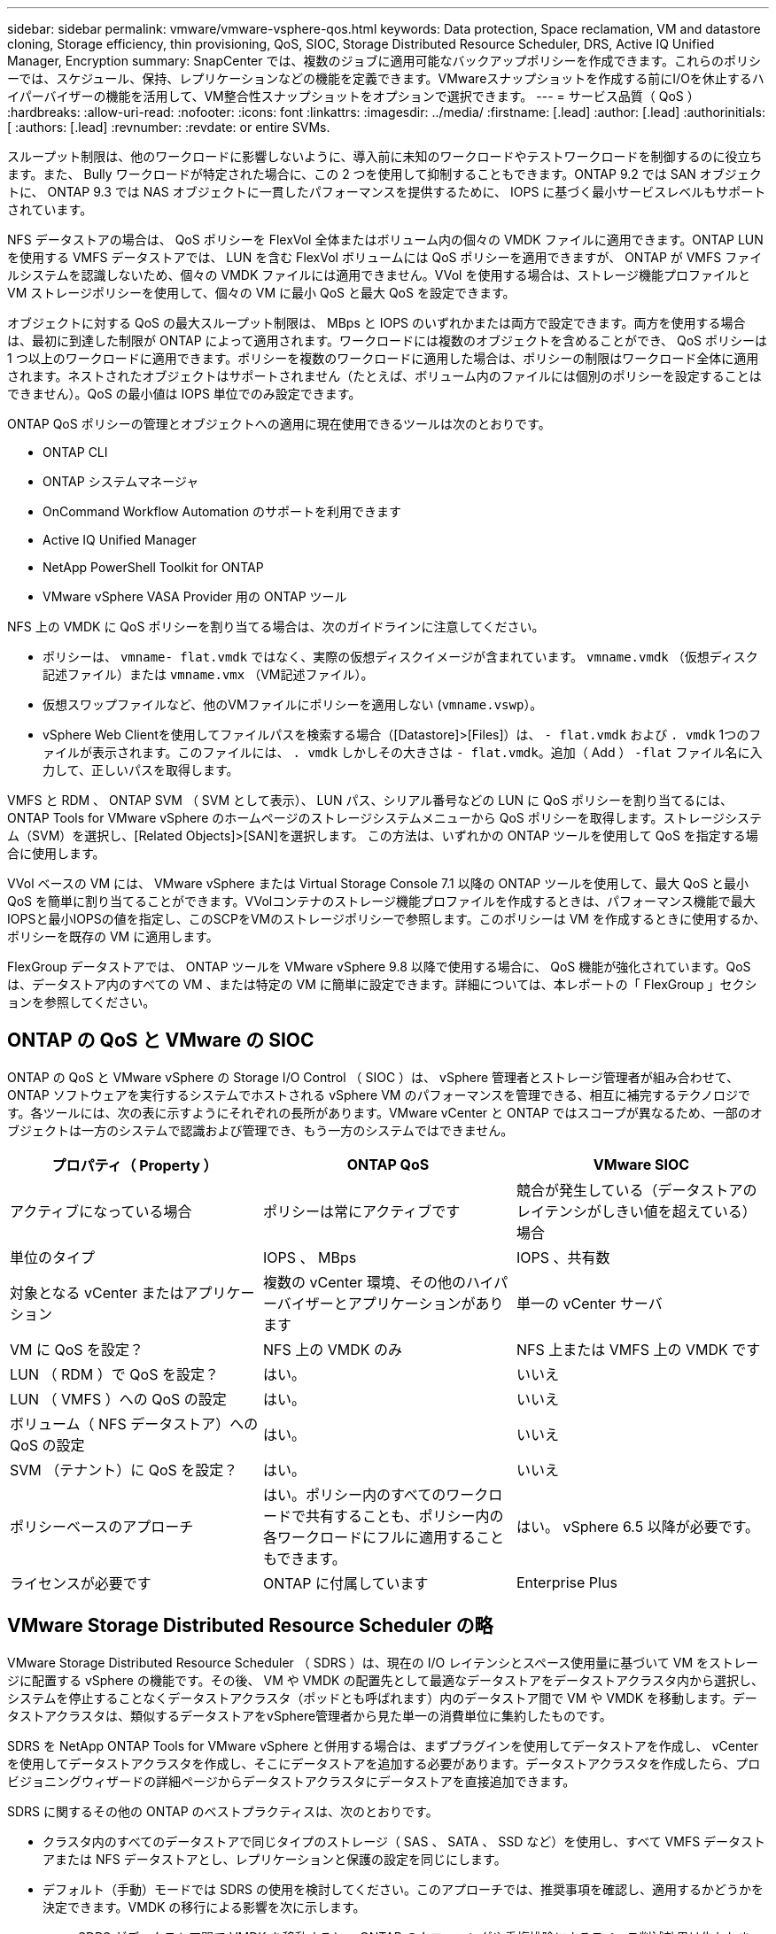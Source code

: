 ---
sidebar: sidebar 
permalink: vmware/vmware-vsphere-qos.html 
keywords: Data protection, Space reclamation, VM and datastore cloning, Storage efficiency, thin provisioning, QoS, SIOC, Storage Distributed Resource Scheduler, DRS, Active IQ Unified Manager, Encryption 
summary: SnapCenter では、複数のジョブに適用可能なバックアップポリシーを作成できます。これらのポリシーでは、スケジュール、保持、レプリケーションなどの機能を定義できます。VMwareスナップショットを作成する前にI/Oを休止するハイパーバイザーの機能を活用して、VM整合性スナップショットをオプションで選択できます。 
---
= サービス品質（ QoS ）
:hardbreaks:
:allow-uri-read: 
:nofooter: 
:icons: font
:linkattrs: 
:imagesdir: ../media/
:firstname: [.lead]
:author: [.lead]
:authorinitials: [
:authors: [.lead]
:revnumber: 
:revdate: or entire SVMs.


スループット制限は、他のワークロードに影響しないように、導入前に未知のワークロードやテストワークロードを制御するのに役立ちます。また、 Bully ワークロードが特定された場合に、この 2 つを使用して抑制することもできます。ONTAP 9.2 では SAN オブジェクトに、 ONTAP 9.3 では NAS オブジェクトに一貫したパフォーマンスを提供するために、 IOPS に基づく最小サービスレベルもサポートされています。

NFS データストアの場合は、 QoS ポリシーを FlexVol 全体またはボリューム内の個々の VMDK ファイルに適用できます。ONTAP LUN を使用する VMFS データストアでは、 LUN を含む FlexVol ボリュームには QoS ポリシーを適用できますが、 ONTAP が VMFS ファイルシステムを認識しないため、個々の VMDK ファイルには適用できません。VVol を使用する場合は、ストレージ機能プロファイルと VM ストレージポリシーを使用して、個々の VM に最小 QoS と最大 QoS を設定できます。

オブジェクトに対する QoS の最大スループット制限は、 MBps と IOPS のいずれかまたは両方で設定できます。両方を使用する場合は、最初に到達した制限が ONTAP によって適用されます。ワークロードには複数のオブジェクトを含めることができ、 QoS ポリシーは 1 つ以上のワークロードに適用できます。ポリシーを複数のワークロードに適用した場合は、ポリシーの制限はワークロード全体に適用されます。ネストされたオブジェクトはサポートされません（たとえば、ボリューム内のファイルには個別のポリシーを設定することはできません）。QoS の最小値は IOPS 単位でのみ設定できます。

ONTAP QoS ポリシーの管理とオブジェクトへの適用に現在使用できるツールは次のとおりです。

* ONTAP CLI
* ONTAP システムマネージャ
* OnCommand Workflow Automation のサポートを利用できます
* Active IQ Unified Manager
* NetApp PowerShell Toolkit for ONTAP
* VMware vSphere VASA Provider 用の ONTAP ツール


NFS 上の VMDK に QoS ポリシーを割り当てる場合は、次のガイドラインに注意してください。

* ポリシーは、 `vmname- flat.vmdk` ではなく、実際の仮想ディスクイメージが含まれています。 `vmname.vmdk` （仮想ディスク記述ファイル）または `vmname.vmx` （VM記述ファイル）。
* 仮想スワップファイルなど、他のVMファイルにポリシーを適用しない (`vmname.vswp`）。
* vSphere Web Clientを使用してファイルパスを検索する場合（[Datastore]>[Files]）は、 `- flat.vmdk` および `. vmdk` 1つのファイルが表示されます。このファイルには、 `. vmdk` しかしその大きさは `- flat.vmdk`。追加（ Add ） `-flat` ファイル名に入力して、正しいパスを取得します。


VMFS と RDM 、 ONTAP SVM （ SVM として表示）、 LUN パス、シリアル番号などの LUN に QoS ポリシーを割り当てるには、 ONTAP Tools for VMware vSphere のホームページのストレージシステムメニューから QoS ポリシーを取得します。ストレージシステム（SVM）を選択し、[Related Objects]>[SAN]を選択します。  この方法は、いずれかの ONTAP ツールを使用して QoS を指定する場合に使用します。

VVol ベースの VM には、 VMware vSphere または Virtual Storage Console 7.1 以降の ONTAP ツールを使用して、最大 QoS と最小 QoS を簡単に割り当てることができます。VVolコンテナのストレージ機能プロファイルを作成するときは、パフォーマンス機能で最大IOPSと最小IOPSの値を指定し、このSCPをVMのストレージポリシーで参照します。このポリシーは VM を作成するときに使用するか、ポリシーを既存の VM に適用します。

FlexGroup データストアでは、 ONTAP ツールを VMware vSphere 9.8 以降で使用する場合に、 QoS 機能が強化されています。QoS は、データストア内のすべての VM 、または特定の VM に簡単に設定できます。詳細については、本レポートの「 FlexGroup 」セクションを参照してください。



== ONTAP の QoS と VMware の SIOC

ONTAP の QoS と VMware vSphere の Storage I/O Control （ SIOC ）は、 vSphere 管理者とストレージ管理者が組み合わせて、 ONTAP ソフトウェアを実行するシステムでホストされる vSphere VM のパフォーマンスを管理できる、相互に補完するテクノロジです。各ツールには、次の表に示すようにそれぞれの長所があります。VMware vCenter と ONTAP ではスコープが異なるため、一部のオブジェクトは一方のシステムで認識および管理でき、もう一方のシステムではできません。

|===
| プロパティ（ Property ） | ONTAP QoS | VMware SIOC 


| アクティブになっている場合 | ポリシーは常にアクティブです | 競合が発生している（データストアのレイテンシがしきい値を超えている）場合 


| 単位のタイプ | IOPS 、 MBps | IOPS 、共有数 


| 対象となる vCenter またはアプリケーション | 複数の vCenter 環境、その他のハイパーバイザーとアプリケーションがあります | 単一の vCenter サーバ 


| VM に QoS を設定？ | NFS 上の VMDK のみ | NFS 上または VMFS 上の VMDK です 


| LUN （ RDM ）で QoS を設定？ | はい。 | いいえ 


| LUN （ VMFS ）への QoS の設定 | はい。 | いいえ 


| ボリューム（ NFS データストア）への QoS の設定 | はい。 | いいえ 


| SVM （テナント）に QoS を設定？ | はい。 | いいえ 


| ポリシーベースのアプローチ | はい。ポリシー内のすべてのワークロードで共有することも、ポリシー内の各ワークロードにフルに適用することもできます。 | はい。 vSphere 6.5 以降が必要です。 


| ライセンスが必要です | ONTAP に付属しています | Enterprise Plus 
|===


== VMware Storage Distributed Resource Scheduler の略

VMware Storage Distributed Resource Scheduler （ SDRS ）は、現在の I/O レイテンシとスペース使用量に基づいて VM をストレージに配置する vSphere の機能です。その後、 VM や VMDK の配置先として最適なデータストアをデータストアクラスタ内から選択し、システムを停止することなくデータストアクラスタ（ポッドとも呼ばれます）内のデータストア間で VM や VMDK を移動します。データストアクラスタは、類似するデータストアをvSphere管理者から見た単一の消費単位に集約したものです。

SDRS を NetApp ONTAP Tools for VMware vSphere と併用する場合は、まずプラグインを使用してデータストアを作成し、 vCenter を使用してデータストアクラスタを作成し、そこにデータストアを追加する必要があります。データストアクラスタを作成したら、プロビジョニングウィザードの詳細ページからデータストアクラスタにデータストアを直接追加できます。

SDRS に関するその他の ONTAP のベストプラクティスは、次のとおりです。

* クラスタ内のすべてのデータストアで同じタイプのストレージ（ SAS 、 SATA 、 SSD など）を使用し、すべて VMFS データストアまたは NFS データストアとし、レプリケーションと保護の設定を同じにします。
* デフォルト（手動）モードでは SDRS の使用を検討してください。このアプローチでは、推奨事項を確認し、適用するかどうかを決定できます。VMDK の移行による影響を次に示します。
+
** SDRS がデータストア間で VMDK を移動すると、 ONTAP のクローニングや重複排除によるスペース削減効果は失われます。重複排除機能を再実行すれば、削減効果を取り戻すことができます。
** NetAppでは、VMDKを移動したあとに、移動したVMによってスペースがロックされるため、ソースデータストアでSnapshotを再作成することを推奨しています。
** 同じアグリゲート上のデータストア間で VMDK を移動してもメリットはほとんどなく、 SDRS はアグリゲートを共有する可能性のある他のワークロードを可視化できません。






== ストレージポリシーベースの管理とVVOL

VMware vSphere APIs for Storage Awareness （ VASA ）を使用すると、ストレージ管理者は、明確に定義された機能を使用してデータストアを簡単に設定でき、 VM 管理者は、相互にやり取りすることなく、いつでも VM をプロビジョニングするためのこれらの機能を使用できます。このアプローチを見て、仮想化ストレージの運用を合理化し、単純な作業の多くを回避する方法を確認することをお勧めします。

VASA が導入される前は、 VM 管理者が VM ストレージポリシーを定義することもできましたが、適切なデータストアを特定するには、多くの場合、ドキュメントや命名規則を使用する必要がありました。VASA を使用すると、ストレージ管理者は、パフォーマンス、階層化、暗号化、レプリケーションなど、さまざまなストレージ機能を定義できます。1 つのボリュームまたはボリュームセットの一連の機能を、ストレージ機能プロファイル（ SCP ）と呼びます。

SCPでは、VMのデータVVOLに対して最小または最大のQoSがサポートされます。最小 QoS は AFF システムでのみサポートされます。VMware vSphere 用の ONTAP ツールには、 ONTAP システム上の VVOL の VM の詳細なパフォーマンスと論理容量を表示するダッシュボードがあります。

次の図は、 VMware vSphere 9.8 VVol ダッシュボード用の ONTAP ツールを示しています。

image:vsphere_ontap_image7.png["エラー：グラフィックイメージがありません"]

ストレージ機能プロファイルを定義したら、そのプロファイルを使用して要件を定義するストレージポリシーを使用して VM をプロビジョニングできます。vCenter では、 VM ストレージポリシーとデータストアストレージ機能プロファイルのマッピングに基づいて、互換性があるデータストアのリストを選択対象として表示できます。このアプローチは、ストレージポリシーベースの管理と呼ばれます。

VASA は、ストレージを照会して一連のストレージ機能を vCenter に返すためのテクノロジを提供します。VASA ベンダープロバイダは、ストレージシステムの API およびコンストラクトと、 vCenter が認識可能な VMware API との間の変換機能を提供します。ネットアップのVASA Provider for ONTAPは、ONTAP Tools for VMware vSphereアプライアンスVMの一部として提供されます。vCenterプラグインは、VVOLデータストアをプロビジョニングおよび管理するためのインターフェイスと、ストレージ機能プロファイル（SCP）を定義する機能を提供します。

ONTAP は、 VMFS データストアと NFS データストアの両方をサポートしています。SAN データストアで VVOL を使用すると、 VM レベルのきめ細かさなど、 NFS のメリットの一部を活用できます。ここでは考慮すべきベストプラクティスをいくつか示します。また、追加情報はにあります http://www.netapp.com/us/media/tr-4400.pdf["TR-4400"^]：

* VVOL データストアは、複数のクラスタノードにある複数の FlexVol で構成できます。ボリュームごとに機能が異なる場合でも、最もシンプルなアプローチは 1 つのデータストアです。SPBM により、互換性のあるボリュームが VM に使用されています。ただし、すべてのボリュームが 1 つの ONTAP SVM に含まれていて、単一のプロトコルでアクセスできる必要があります。各プロトコルでノードごとに 1 つの LIF で十分です。1 つの VVOL データストアで複数の ONTAP リリースを使用することは避けてください。リリースによってストレージ機能が異なる場合があります。
* VVol データストアの作成と管理には、 VMware vSphere プラグインの ONTAP ツールを使用します。データストアとそのプロファイルの管理に加え、必要に応じて、 VVOL にアクセスするためのプロトコルエンドポイントが自動的に作成されます。LUN を使用する場合、 LUN PE は 300 以上の LUN ID を使用してマッピングされます。ESXiホストの詳細なシステム設定を確認する `Disk.MaxLUN` 300を超えるLUN ID番号を許可します（デフォルトは1、024）。そのためには、vCenterでESXiホストを選択し、[Configure]タブで `Disk.MaxLUN` をクリックします。
* VASA Provider 、 vCenter Server （アプライアンスまたは Windows ベース）、または VMware vSphere 用の ONTAP ツールは相互に依存するため、 VVOL データストアにインストールしたり移行したりしないでください。これらのツールは、停電やその他のデータセンターの停止が発生した場合に管理しなくなるためです。
* VASA Provider VM を定期的にバックアップします。VASA Providerが格納された従来のデータストアのSnapshotを少なくとも1時間ごとに作成してください。VASA Provider の保護とリカバリの詳細については、こちらを参照してください https://kb.netapp.com/Advice_and_Troubleshooting/Data_Storage_Software/Virtual_Storage_Console_for_VMware_vSphere/Virtual_volumes%3A_Protecting_and_Recovering_the_NetApp_VASA_Provider["こちらの技術情報アーティクル"^]。


次の図は、 VVOL のコンポーネントを示しています。

image:vsphere_ontap_image8.png["エラー：グラフィックイメージがありません"]



== クラウドへの移行とバックアップ

ONTAP のもう 1 つの強みは、ハイブリッドクラウドを幅広くサポートすることで、オンプレミスのプライベートクラウドのシステムとパブリッククラウドの機能を統合できることです。vSphere と組み合わせて使用できるネットアップのクラウドソリューションには、次のものがあります。

* * Cloud Volumes。* NetApp Cloud Volumes Service for Amazon Web ServicesまたはGoogle Cloud PlatformとAzure NetApp Files for ANFは、主要なパブリッククラウド環境でハイパフォーマンスなマルチプロトコルマネージドストレージサービスを提供します。VMware Cloud VM ゲストで直接使用できます。
* * Cloud Volumes ONTAP 。 * NetApp Cloud Volumes ONTAP データ管理ソフトウェアは、お客様が選択したクラウド上のデータを管理、保護、柔軟性、効率性で保護します。Cloud Volumes ONTAP は、 NetApp ONTAP ストレージソフトウェアを基盤としたクラウドネイティブのデータ管理ソフトウェアです。Cloud Volumes ONTAP インスタンスをオンプレミスの ONTAP システムと一緒に導入、管理する際には、 Cloud Manager と組み合わせて使用できます。NASおよびiSCSI SANの高度な機能と、スナップショットやSnapMirrorレプリケーションなどの統合データ管理機能を活用できます。
* * Cloud Backup Service * 。クラウドサービスまたは SnapMirror クラウドを使用して、パブリッククラウドストレージを使用してオンプレミスシステムからデータを保護します。Cloud Sync を使用すると、 NAS 、オブジェクトストア、 Cloud Volumes Service ストレージ間でデータを移行し、同期を維持できます。
* * ONTAP * FabricPool は、 FabricPool データの階層化を迅速かつ容易にします。コールドブロックは、パブリッククラウドまたはStorageGRIDのプライベートオブジェクトストアにあるオブジェクトストアに移行でき、ONTAPデータが再度アクセスされると自動的にリコールされます。または、 SnapVault ですでに管理されているデータの第 3 レベルの保護としてオブジェクト階層を使用することもできます。この方法を使用すると、を実行できます https://www.linkedin.com/pulse/rethink-vmware-backup-again-keith-aasen/["VMのより多くのスナップショットを保存"^] プライマリおよびセカンダリ ONTAP ストレージシステム。
* * ONTAP Select * 。ネットアップの Software-Defined Storage を使用して、インターネット経由でプライベートクラウドをリモートの施設やオフィスに拡張できます。 ONTAP Select を使用すれば、ブロックサービスやファイルサービスのほか、エンタープライズデータセンターと同じ vSphere データ管理機能をサポートできます。


VM ベースのアプリケーションを設計する際は、将来のクラウドのモビリティを考慮してください。たとえば、アプリケーションファイルとデータファイルを一緒に配置するのではなく、データ用に別の LUN または NFS エクスポートを使用します。これにより、 VM とデータを別々にクラウドサービスに移行できます。



== vSphere データの暗号化

現在、保管データを暗号化で保護する必要性はますます高まっています。当初は財務情報や医療情報に重点が置かれていましたが'ファイル'データベース'その他のデータタイプに保存されているかどうかにかかわらず'すべての情報を保護することへの関心が高まっています

ONTAP ソフトウェアを実行するシステムでは、保存データの暗号化を使用してあらゆるデータを簡単に保護できます。NetApp Storage Encryption （ NSE ）は、 ONTAP を備えた自己暗号化ディスクドライブを使用して、 SAN と NAS のデータを保護します。また、 NetApp Volume Encryption と NetApp Aggregate Encryption も、シンプルなソフトウェアベースの手法として、ディスクドライブ上のボリュームを暗号化します。このソフトウェア暗号化では、特別なディスクドライブや外部キー管理ツールは必要ありません。ONTAPのお客様は追加料金なしで利用できます。クライアントやアプリケーションを停止することなくアップグレードして使用を開始でき、オンボードキーマネージャなどの FIPS 140-2 レベル 1 標準で検証されます。

VMware vSphere 上で実行される仮想アプリケーションのデータを保護する方法はいくつかあります。1 つは、 VM 内のソフトウェアをゲスト OS レベルで使用してデータを保護する方法です。別の方法として、 vSphere 6.5 などの新しいハイパーバイザーでは VM レベルの暗号化がサポートされるようになりました。ただし、ネットアップのソフトウェア暗号化はシンプルで使いやすく、次のようなメリットがあります。

* * 仮想サーバの CPU には影響しません。 * 仮想サーバ環境によっては、アプリケーションに使用可能なすべての CPU サイクルが必要ですが、ハイパーバイザーレベルの暗号化では最大 5 倍の CPU リソースが必要です。暗号化ソフトウェアがインテルのAES-NI命令セットをサポートして暗号化ワークロードをオフロードしていても（NetAppソフトウェア暗号化がサポートしているように）、古いサーバーと互換性のない新しいCPUが必要なため、このアプローチは実現できない可能性があります。
* * オンボードキーマネージャを含む。 * ネットアップのソフトウェア暗号化機能には、追加料金なしでオンボードキーマネージャが含まれているため、購入や使用が複雑な高可用性キー管理サーバなしで簡単に利用を開始できます。
* * ストレージ効率への影響はありません。 * 重複排除や圧縮などの Storage Efficiency テクノロジは現在広く使用されており、フラッシュディスクメディアをコスト効率よく使用する上で鍵となります。ただし、一般に、暗号化されたデータは重複排除も圧縮もできません。ネットアップのハードウェアとストレージの暗号化は下位レベルで動作し、他のアプローチとは異なり、業界をリードするネットアップの Storage Efficiency 機能を最大限に活用できます。
* * データストアのきめ細かい暗号化が容易。 * NetApp Volume Encryption を使用すると、各ボリュームに専用の AES 256 ビットキーが設定されます。変更が必要な場合は、 1 つのコマンドで変更できます。このアプローチは、テナントが複数ある場合や、さまざまな部門やアプリケーションに対して個別に暗号化を証明する必要がある場合に適しています。この暗号化はデータストアレベルで管理されるため、個々の VM の管理よりもはるかに簡単です。


ソフトウェア暗号化を開始するのは簡単です。ライセンスのインストールが完了したら、パスフレーズを指定してオンボードキーマネージャを設定し、新しいボリュームを作成するかストレージ側のボリューム移動を実行して暗号化を有効にします。ネットアップでは、 VMware ツールの今後のリリースで、暗号化機能のサポートをさらに統合する予定です。



== Active IQ Unified Manager

Active IQ Unified Manager を使用すると、仮想インフラ内の VM を可視化し、仮想環境内のストレージやパフォーマンスの問題を監視してトラブルシューティングすることができます。

ONTAP の一般的な仮想インフラ環境には、さまざまなコンポーネントがコンピューティングレイヤ、ネットワークレイヤ、ストレージレイヤに分散して配置されています。VM アプリケーションのパフォーマンス低下は、各レイヤのさまざまなコンポーネントでレイテンシが生じていることが原因である可能性があります。

次のスクリーンショットは、 Active IQ Unified Manager の仮想マシンビューを示しています。

image:vsphere_ontap_image9.png["エラー：グラフィックイメージがありません"]

Unified Manager のトポロジビューには、仮想環境の基盤となるサブシステムが表示され、コンピューティングノード、ネットワーク、またはストレージでレイテンシ問題が発生したかどうかが確認されます。また、修復手順を実行して基盤となる問題に対応するために、パフォーマンス低下の原因となっているオブジェクトが強調表示されます。

次のスクリーンショットは、 AIQUM の拡張トポロジを示しています。

image:vsphere_ontap_image10.png["エラー：グラフィックイメージがありません"]
